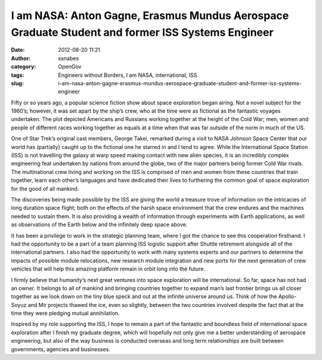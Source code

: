 I am NASA: Anton Gagne, Erasmus Mundus Aerospace Graduate Student and former ISS Systems Engineer
#################################################################################################
:date: 2012-08-20 11:21
:author: ssnabes
:category: OpenGov
:tags: Engineers without Borders, I am NASA, international, ISS
:slug: i-am-nasa-anton-gagne-erasmus-mundus-aerospace-graduate-student-and-former-iss-systems-engineer

Fifty or so years ago, a popular science fiction show about space
exploration began airing. Not a novel subject for the 1960’s; however,
it was set apart by the ship’s crew, who at the time were as fictional
as the fantastic voyages undertaken. The plot depicted Americans and
Russians working together at the height of the Cold War; men, women and
people of different races working together as equals at a time when that
was far outside of the norm in much of the US.

One of Star Trek’s original cast members, George Takei, remarked during
a visit to NASA Johnson Space Center that our world has (partially)
caught up to the fictional one he starred in and I tend to agree. While
the International Space Station (ISS) is not travelling the galaxy at
warp speed making contact with new alien species, it is an incredibly
complex engineering feat undertaken by nations from around the globe,
two of the major partners being former Cold War rivals. The
multinational crew living and working on the ISS is comprised of men and
women from these countries that train together, learn each other’s
languages and have dedicated their lives to furthering the common goal
of space exploration for the good of all mankind.

The discoveries being made possible by the ISS are giving the world a
treasure trove of information on the intricacies of long duration space
flight; both on the effects of the harsh space environment that the crew
endures and the machines needed to sustain them. It is also providing a
wealth of information through experiments with Earth applications, as
well as observations of the Earth below and the infinitely deep space
above.

It has been a privilege to work in the strategic planning team, where I
got the chance to see this cooperation firsthand. I had the opportunity
to be a part of a team planning ISS logistic support after Shuttle
retirement alongside all of the international partners. I also had the
opportunity to work with many systems experts and our partners to
determine the impacts of possible module relocations, new research
module integration and new ports for the next generation of crew
vehicles that will help this amazing platform remain in orbit long into
the future.

I firmly believe that humanity’s next great ventures into space
exploration will be international. So far, space has not had an owner.
It belongs to all of mankind and bringing countries together to expand
man’s last frontier brings us all closer together as we look down on the
tiny blue speck and out at the infinite universe around us. Think of how
the Apollo-Soyuz and Mir projects thawed the ice, even so slightly,
between the two countries involved despite the fact that at the time
they were pledging mutual annihilation.

Inspired by my role supporting the ISS, I hope to remain a part of the
fantastic and boundless field of international space exploration after I
finish my graduate degree, which will hopefully not only give me a
better understanding of aerospace engineering, but also of the way
business is conducted overseas and long term relationships are built
between governments, agencies and businesses.
